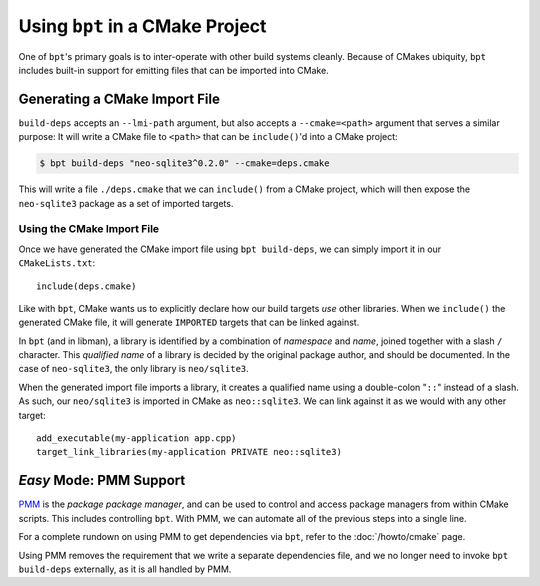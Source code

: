 .. highlight:: cmake

Using ``bpt`` in a CMake Project
################################

One of ``bpt``'s primary goals is to inter-operate with other build systems
cleanly. Because of CMakes ubiquity, ``bpt`` includes built-in support for
emitting files that can be imported into CMake.

.. seealso::

  Before reading this page, be sure to read the :ref:`build-deps.gen-libman`
  section of the :doc:`build-deps` page, which will discuss how to use the
  ``bpt build-deps`` subcommand.

.. seealso::

  This page presents an involved and detailed process for importing
  dependencies, but there's also an *easy mode* for a one-line solution. See:
  :doc:`/howto/cmake`.

.. _PMM: https://github.com/vector-of-bool/PMM


Generating a CMake Import File
******************************

``build-deps`` accepts an ``--lmi-path`` argument, but also accepts a
``--cmake=<path>`` argument that serves a similar purpose: It will write a CMake
file to ``<path>`` that can be ``include()``'d into a CMake project:

.. code-block:: bash

  $ bpt build-deps "neo-sqlite3^0.2.0" --cmake=deps.cmake

This will write a file ``./deps.cmake`` that we can ``include()`` from a CMake
project, which will then expose the ``neo-sqlite3`` package as a set of imported
targets.


Using the CMake Import File
===========================

Once we have generated the CMake import file using ``bpt build-deps``, we can
simply import it in our ``CMakeLists.txt``::

  include(deps.cmake)

Like with ``bpt``, CMake wants us to explicitly declare how our build targets
*use* other libraries. When we ``include()`` the generated CMake file, it will
generate ``IMPORTED`` targets that can be linked against.

In ``bpt`` (and in libman), a library is identified by a combination of
*namespace* and *name*, joined together with a slash ``/`` character. This
*qualified name* of a library is decided by the original package author, and
should be documented. In the case of ``neo-sqlite3``, the only library is
``neo/sqlite3``.

When the generated import file imports a library, it creates a qualified name
using a double-colon "``::``" instead of a slash. As such, our ``neo/sqlite3``
is imported in CMake as ``neo::sqlite3``. We can link against it as we would
with any other target::

  add_executable(my-application app.cpp)
  target_link_libraries(my-application PRIVATE neo::sqlite3)


.. _cmake.pmm:

*Easy* Mode: PMM Support
************************

`PMM`_ is the *package package manager*, and can be used to control and access
package managers from within CMake scripts. This includes controlling ``bpt``.
With PMM, we can automate all of the previous steps into a single line.

For a complete rundown on using PMM to get dependencies via ``bpt``, refer to
the :doc:`/howto/cmake` page.

Using PMM removes the requirement that we write a separate dependencies file,
and we no longer need to invoke ``bpt build-deps`` externally, as it is all
handled by PMM.
